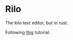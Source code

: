 * Rilo
The kilo text editor, but in rust.

Following [[https://viewsourcecode.org/snaptoken/kilo/03.rawInputAndOutput.html][this]] tutorial.
